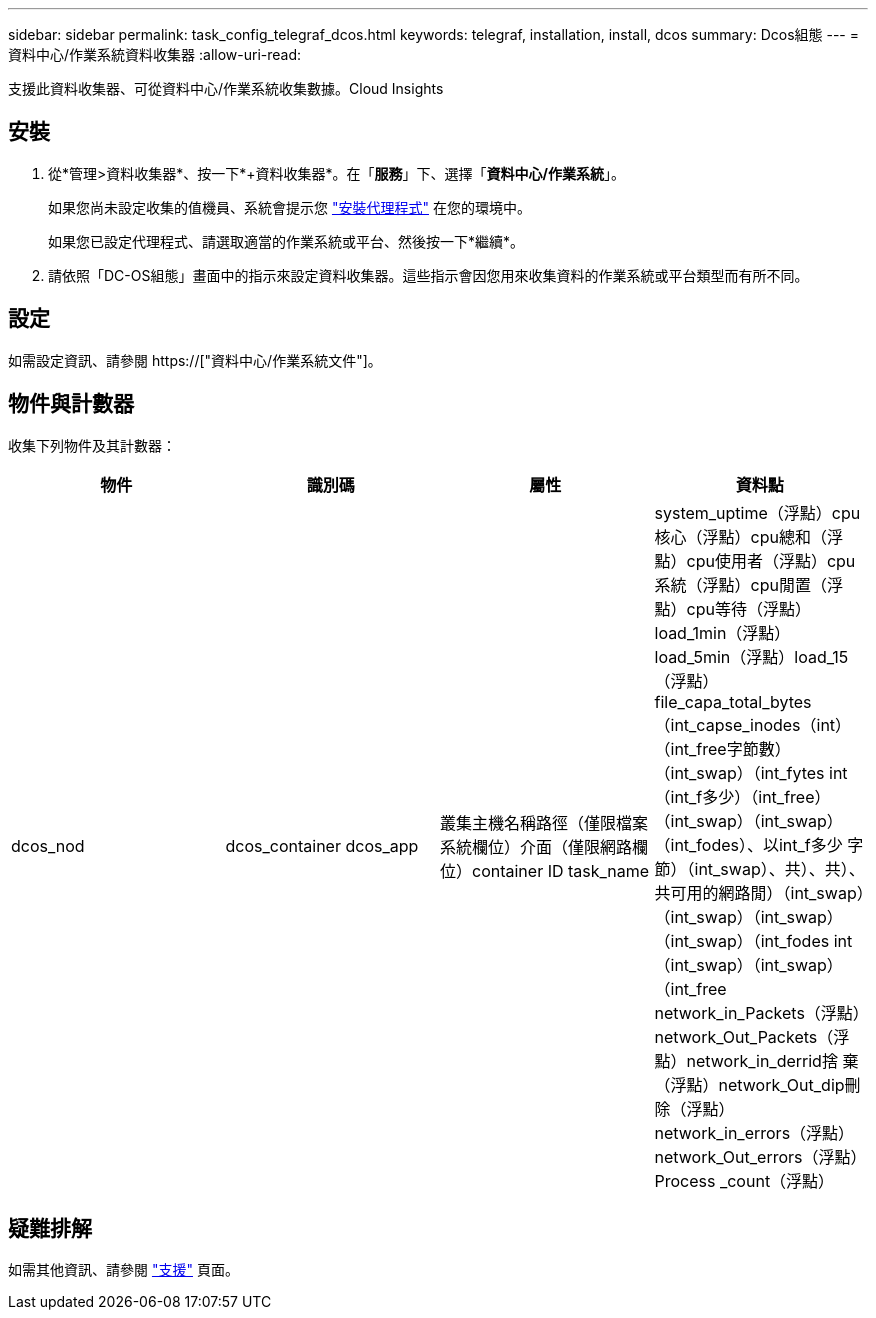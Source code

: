 ---
sidebar: sidebar 
permalink: task_config_telegraf_dcos.html 
keywords: telegraf, installation, install, dcos 
summary: Dcos組態 
---
= 資料中心/作業系統資料收集器
:allow-uri-read: 


[role="lead"]
支援此資料收集器、可從資料中心/作業系統收集數據。Cloud Insights



== 安裝

. 從*管理>資料收集器*、按一下*+資料收集器*。在「*服務*」下、選擇「*資料中心/作業系統*」。
+
如果您尚未設定收集的值機員、系統會提示您 link:task_config_telegraf_agent.html["安裝代理程式"] 在您的環境中。

+
如果您已設定代理程式、請選取適當的作業系統或平台、然後按一下*繼續*。

. 請依照「DC-OS組態」畫面中的指示來設定資料收集器。這些指示會因您用來收集資料的作業系統或平台類型而有所不同。




== 設定

如需設定資訊、請參閱 https://["資料中心/作業系統文件"]。



== 物件與計數器

收集下列物件及其計數器：

[cols="<.<,<.<,<.<,<.<"]
|===
| 物件 | 識別碼 | 屬性 | 資料點 


| dcos_nod | dcos_container dcos_app | 叢集主機名稱路徑（僅限檔案系統欄位）介面（僅限網路欄位）container ID task_name | system_uptime（浮點）cpu核心（浮點）cpu總和（浮點）cpu使用者（浮點）cpu系統（浮點）cpu閒置（浮點）cpu等待（浮點）load_1min（浮點）load_5min（浮點）load_15（浮點）file_capa_total_bytes（int_capse_inodes（int）（int_free字節數）（int_swap）（int_fytes int（int_f多少）（int_free）（int_swap）（int_swap）（int_fodes）、以int_f多少 字節）（int_swap）、共）、共）、共可用的網路閒）（int_swap）（int_swap）（int_swap）（int_swap）（int_fodes int（int_swap）（int_swap）（int_free network_in_Packets（浮點）network_Out_Packets（浮點）network_in_derrid捨 棄（浮點）network_Out_dip刪除（浮點）network_in_errors（浮點）network_Out_errors（浮點）Process _count（浮點） 
|===


== 疑難排解

如需其他資訊、請參閱 link:concept_requesting_support.html["支援"] 頁面。
